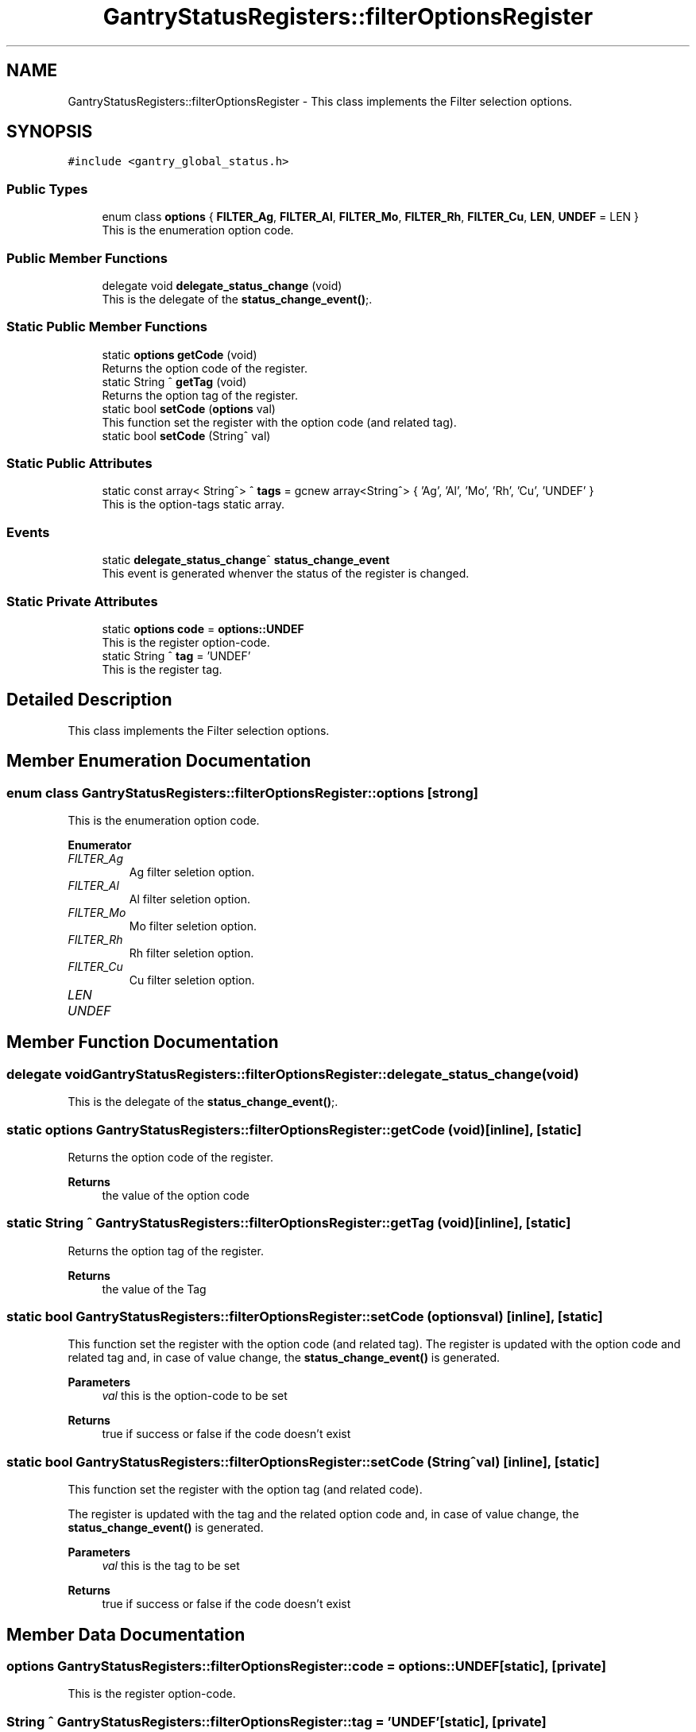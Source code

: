 .TH "GantryStatusRegisters::filterOptionsRegister" 3MCPU_MASTER Software Description" \" -*- nroff -*-
.ad l
.nh
.SH NAME
GantryStatusRegisters::filterOptionsRegister \- This class implements the Filter selection options\&.  

.SH SYNOPSIS
.br
.PP
.PP
\fC#include <gantry_global_status\&.h>\fP
.SS "Public Types"

.in +1c
.ti -1c
.RI "enum class \fBoptions\fP { \fBFILTER_Ag\fP, \fBFILTER_Al\fP, \fBFILTER_Mo\fP, \fBFILTER_Rh\fP, \fBFILTER_Cu\fP, \fBLEN\fP, \fBUNDEF\fP = LEN }"
.br
.RI "This is the enumeration option code\&. "
.in -1c
.SS "Public Member Functions"

.in +1c
.ti -1c
.RI "delegate void \fBdelegate_status_change\fP (void)"
.br
.RI "This is the delegate of the \fBstatus_change_event()\fP;\&. "
.in -1c
.SS "Static Public Member Functions"

.in +1c
.ti -1c
.RI "static \fBoptions\fP \fBgetCode\fP (void)"
.br
.RI "Returns the option code of the register\&. "
.ti -1c
.RI "static String ^ \fBgetTag\fP (void)"
.br
.RI "Returns the option tag of the register\&. "
.ti -1c
.RI "static bool \fBsetCode\fP (\fBoptions\fP val)"
.br
.RI "This function set the register with the option code (and related tag)\&. "
.ti -1c
.RI "static bool \fBsetCode\fP (String^ val)"
.br
.in -1c
.SS "Static Public Attributes"

.in +1c
.ti -1c
.RI "static const array< String^> ^ \fBtags\fP = gcnew array<String^> { 'Ag', 'Al', 'Mo', 'Rh', 'Cu', 'UNDEF' }"
.br
.RI "This is the option-tags static array\&. "
.in -1c
.SS "Events"

.in +1c
.ti -1c
.RI "static \fBdelegate_status_change\fP^ \fBstatus_change_event\fP"
.br
.RI "This event is generated whenver the status of the register is changed\&. "
.in -1c
.SS "Static Private Attributes"

.in +1c
.ti -1c
.RI "static \fBoptions\fP \fBcode\fP = \fBoptions::UNDEF\fP"
.br
.RI "This is the register option-code\&. "
.ti -1c
.RI "static String ^ \fBtag\fP = 'UNDEF'"
.br
.RI "This is the register tag\&. "
.in -1c
.SH "Detailed Description"
.PP 
This class implements the Filter selection options\&. 
.SH "Member Enumeration Documentation"
.PP 
.SS "enum class \fBGantryStatusRegisters::filterOptionsRegister::options\fP\fC [strong]\fP"

.PP
This is the enumeration option code\&. 
.PP
\fBEnumerator\fP
.in +1c
.TP
\fB\fIFILTER_Ag \fP\fP
Ag filter seletion option\&. 
.TP
\fB\fIFILTER_Al \fP\fP
Al filter seletion option\&. 
.TP
\fB\fIFILTER_Mo \fP\fP
Mo filter seletion option\&. 
.TP
\fB\fIFILTER_Rh \fP\fP
Rh filter seletion option\&. 
.TP
\fB\fIFILTER_Cu \fP\fP
Cu filter seletion option\&. 
.TP
\fB\fILEN \fP\fP
.TP
\fB\fIUNDEF \fP\fP
.SH "Member Function Documentation"
.PP 
.SS "delegate void GantryStatusRegisters::filterOptionsRegister::delegate_status_change (void)"

.PP
This is the delegate of the \fBstatus_change_event()\fP;\&. 
.SS "static \fBoptions\fP GantryStatusRegisters::filterOptionsRegister::getCode (void)\fC [inline]\fP, \fC [static]\fP"

.PP
Returns the option code of the register\&. 
.PP
\fBReturns\fP
.RS 4
the value of the option code 
.RE
.PP

.SS "static String ^ GantryStatusRegisters::filterOptionsRegister::getTag (void)\fC [inline]\fP, \fC [static]\fP"

.PP
Returns the option tag of the register\&. 
.PP
\fBReturns\fP
.RS 4
the value of the Tag 
.RE
.PP

.SS "static bool GantryStatusRegisters::filterOptionsRegister::setCode (\fBoptions\fP val)\fC [inline]\fP, \fC [static]\fP"

.PP
This function set the register with the option code (and related tag)\&. The register is updated with the option code and related tag and, in case of value change, the \fBstatus_change_event()\fP is generated\&.
.PP
\fBParameters\fP
.RS 4
\fIval\fP this is the option-code to be set
.RE
.PP
\fBReturns\fP
.RS 4
true if success or false if the code doesn't exist
.RE
.PP

.SS "static bool GantryStatusRegisters::filterOptionsRegister::setCode (String^ val)\fC [inline]\fP, \fC [static]\fP"
This function set the register with the option tag (and related code)\&.
.PP
The register is updated with the tag and the related option code and, in case of value change, the \fBstatus_change_event()\fP is generated\&.
.PP
\fBParameters\fP
.RS 4
\fIval\fP this is the tag to be set
.RE
.PP
\fBReturns\fP
.RS 4
true if success or false if the code doesn't exist
.RE
.PP

.SH "Member Data Documentation"
.PP 
.SS "\fBoptions\fP GantryStatusRegisters::filterOptionsRegister::code = \fBoptions::UNDEF\fP\fC [static]\fP, \fC [private]\fP"

.PP
This is the register option-code\&. 
.SS "String ^ GantryStatusRegisters::filterOptionsRegister::tag = 'UNDEF'\fC [static]\fP, \fC [private]\fP"

.PP
This is the register tag\&. 
.SS "const array<String^> ^ GantryStatusRegisters::filterOptionsRegister::tags = gcnew array<String^> { 'Ag', 'Al', 'Mo', 'Rh', 'Cu', 'UNDEF' }\fC [static]\fP"

.PP
This is the option-tags static array\&. 
.SH "Event Documentation"
.PP 
.SS "\fBdelegate_status_change\fP^ GantryStatusRegisters::filterOptionsRegister::status_change_event\fC [static]\fP"

.PP
This event is generated whenver the status of the register is changed\&. Usage: \fBfilterOptionsRegister::status_change_event\fP += gcnew delegate_status_change(&some_class, some_class::func) 

.SH "Author"
.PP 
Generated automatically by Doxygen for MCPU_MASTER Software Description from the source code\&.
